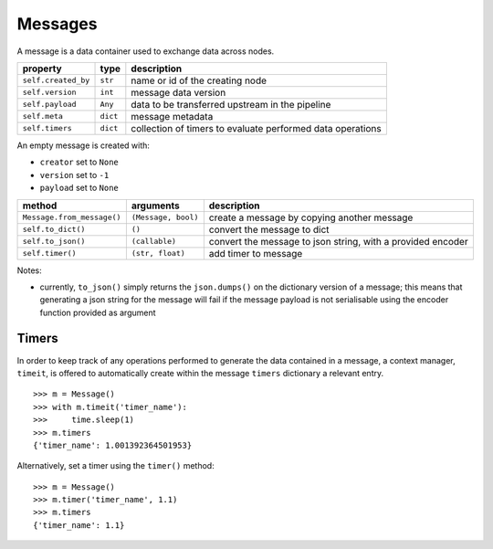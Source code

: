 ########
Messages
########

A message is a data container used to exchange data across nodes.

+---------------------+----------+----------------------------------+
| property            | type     | description                      |
+=====================+==========+==================================+
| ``self.created_by`` | ``str``  | name or id of the creating node  |
+---------------------+----------+----------------------------------+
| ``self.version``    | ``int``  | message data version             |
+---------------------+----------+----------------------------------+
| ``self.payload``    | ``Any``  | data to be transferred upstream  |
|                     |          | in the pipeline                  |
+---------------------+----------+----------------------------------+
|  ``self.meta``      | ``dict`` | message metadata                 |
+---------------------+----------+----------------------------------+
| ``self.timers``     | ``dict`` | collection of timers to evaluate |
|                     |          | performed data operations        |
+---------------------+----------+----------------------------------+

An empty message is created with:

- ``creator`` set to ``None``
- ``version`` set to ``-1``
- ``payload`` set to ``None``

+----------------------------+---------------------+-------------------------+
| method                     | arguments           | description             |
+============================+=====================+=========================+
| ``Message.from_message()`` | ``(Message, bool)`` | create a message by     |
|                            |                     | copying another message |
+----------------------------+---------------------+-------------------------+
| ``self.to_dict()``         | ``()``              | convert the message to  |
|                            |                     | dict                    |
+----------------------------+---------------------+-------------------------+
| ``self.to_json()``         | ``(callable)``      | convert the message to  |
|                            |                     | json string, with a     |
|                            |                     | provided encoder        |
+----------------------------+---------------------+-------------------------+
| ``self.timer()``           | ``(str, float)``    | add timer to message    |
+----------------------------+---------------------+-------------------------+

Notes:

- currently, ``to_json()`` simply returns the ``json.dumps()`` on the
  dictionary version of a message; this means that generating a json string for
  the message will fail if the message payload is not serialisable using the
  encoder function provided as argument


Timers
======

In order to keep track of any operations performed to generate the data
contained in a message, a context manager, ``timeit``, is offered to
automatically create within the message ``timers`` dictionary a relevant entry.

::

   >>> m = Message()
   >>> with m.timeit('timer_name'):
   >>>     time.sleep(1)
   >>> m.timers
   {'timer_name': 1.001392364501953}

Alternatively, set a timer using the ``timer()`` method::

  >>> m = Message()
  >>> m.timer('timer_name', 1.1)
  >>> m.timers
  {'timer_name': 1.1}

